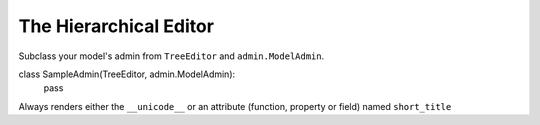 
=======================
The Hierarchical Editor
=======================

Subclass your model's admin from  ``TreeEditor`` and ``admin.ModelAdmin``\ .

::

class SampleAdmin(TreeEditor, admin.ModelAdmin):
    pass

Always renders either the ``__unicode__`` or an attribute (function, property or field) named ``short_title``